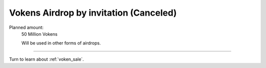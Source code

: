.. _airdrop-by-invitation:

Vokens Airdrop by invitation (Canceled)
=======================================

Planned amount:
   50 Million Vokens

   Will be used in other forms of airdrops.


------

Turn to learn about :ref:`voken_sale`.

